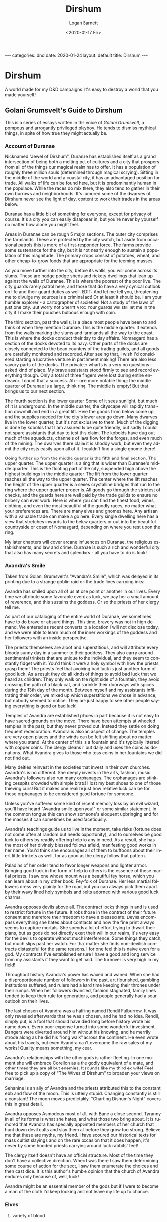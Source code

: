 #+title:     Dirshum
#+author:    Logan Barnett
#+email:     logustus@gmail.com
#+date:      <2020-01-17 Fri>
#+language:  en
#+file_tags: dnd
#+tags:
#+auto_id:   t
#+options:   toc:nil

#+BEGIN_EXPORT html
---
categories: dnd
date: 2020-01-24
layout: default
title: Dirshum
---
#+END_EXPORT

* local dictionary                                                 :noexport:
  :PROPERTIES:
  :VISIBILITY: folded
  :CUSTOM_ID: local-dictionary
  :END:

#  LocalWords:  Caheia caheia Greyhawk Nentir primordials azgaar rexalstan Azgaar
#  LocalWords:  Feywild Aaldir dirshum Zell Dee Kadrick Dee's dee's goblinoid
#  LocalWords:  Dunja Minheimia Bailel Burdunn Perrin Thorin Ydrellia Emmeri
#  LocalWords:  Heildan Cendwar Fe'Trassus Goroita Kep Aelar
#  LocalWords:  Golani Grumsvelt Grumsvelt's Valaria Silverstar
#  LocalWords:  Bel'aheldanii Bel'aheldan Bel'heldin Val'Genier
#  LocalWords:  Minheimia Minheimian Minheimians
#  LocalWords:  darkvision
#  LocalWords:  Valan Sque valan
#  LocalWords:  Gyoro
#  LocalWords:  Nomasgard Duranae Egalstan
#  LocalWords:  dragonborn
#  LocalWords:  draconic
#  LocalWords:  Avandra Avandra's Bahamut Tiamat
#  LocalWords:  Cyorro
#  LocalWords:  Glintstrad
#  LocalWords:  Vyxt Vyxtian Vyxtian's Scherix

* Dirshum
  :PROPERTIES:
  :VISIBILITY: content
  :CUSTOM_ID: dirshum
  :UNNUMBERED: toc
  :END:

  #+toc: headlines 5 local

  A world made for my D&D campaigns. It's easy to destroy a world that you made
  yourself!

** Golani Grumsvelt's Guide to Dirshum
   :PROPERTIES:
   :CUSTOM_ID: dirshum--golani-grumsvelt's-guide-to-dirshum
   :END:
   This is a series of essays written in the voice of [[Golani Grumsvelt]], a
   pompous and arrogantly privileged playboy. He tends to dismiss mythical
   things, in spite of how true they might actually be.

*** Account of Duranae
    :PROPERTIES:
    :CUSTOM_ID: dirshum--golani-grumsvelt's-guide-to-dirshum--account-of-duranae
    :END:
    Nicknamed "Jewel of Dirshum", Duranae has established itself as a grand
    intersection of being both a melting pot of cultures and a city that
    prospers from all of the things our magical realm has to offer. It has a
    population of roughly three million souls (determined through magical
    scrying). Sitting in the middle of the world and a coastal city, it has an
    advantaged position for trade. All walks of life can be found here, but it
    is predominantly human in the populace. While the races do mix there, they
    also tend to gather in their own burrows and neighborhoods. It's rumored
    some of the dwarves of Dirshum never see the light of day, content to work
    their trades in the areas below.

    Duranae has a little bit of something for everyone, except for privacy of
    course. It's a city you can easily disappear in, but you're never by
    yourself no matter how alone you might feel.

    Areas in Duranae can be rough 5 major sections. The outer city comprises the
    farmlands. These are protected by the city watch, but aside from occasional
    patrols this is more of a first-responder force. The farms provide some
    sustenance for the city, but it is not nearly enough to sustain a population
    of this magnitude. The primary crops consist of potatoes, wheat, and other
    cheap-to-grow foods that are appropriate for the teeming masses.

    As you move further into the city, before its walls, you will come across
    its slums. These are hodge podge sheds and rickety dwellings that lean up
    against the walls of Duranae. This is where the poorest of the poor live.
    The city guards rarely patrol here, and those that do have a very cynical
    outlook on life and their guard duties as well. EDIT: And let me tell you,
    threatening me to divulge my sources is a criminal act! Or at least it
    should be. I am your humble explorer - a cartographer of societies! Not a
    study of the laws of just one city. But worry not Sheriff Vrot: Your guards
    will still let me in the city if I make their pouches bulbous enough with
    coin.

    The third section, past the walls, is a place most people have been to and
    think of when they mention Duranae. This is the middle quarter. It extends
    from the walls marking the slums and farmlands all the way to the coast.
    This is where the docks conduct their day to day affairs. Nomasgard has a
    section of the docks devoted to its navy. Other parts of the docks are
    closely connected to the bean counters of the trading guilds, and all goods
    are carefully monitored and recorded. After seeing that, I wish I'd
    considered starting a lucrative venture in parchment making! There are also
    less savory parts of the docks. The privateer wharfs is a very no
    questions-asked kind of place. My brave assistants stood firmly to see and
    record everything though. Only a total of three fingers were lost during
    entire endeavor. I count that a success. Ah - one more notable thing: the
    middle quarter of Duranae is a large, think ring. The middle is empty! But
    that brings us to our next section.

    The fourth section is the lower quarter. Some of it sees sunlight, but much
    of it is underground. In the middle quarter, the cityscape will rapidly
    transition downhill and end in a great lift. Here the goods from below come
    up, and the supplies needed for the city's lower area go down. Many dwarves
    live in the lower quarter, but it's not exclusive to them. Much of the
    digging is done by kobolds that I am assured to be quite friendly, but sadly
    I could not spare assistants that day to test this claim. The kobolds have
    dug out much of the aqueducts, channels of lava flow for the forges, and
    even much of the mining. The dwarves there claim it is shoddy work, but even
    they admit the city rests easily upon all of it. I couldn't find a single
    gnome there!

    Going further up from the middle quarter is the fifth and final section: The
    upper quarter. The upper quarter is a ring that is wider than Duranae's
    middle quarter. This is the floating part of the city, suspended high above
    the highest buildings in the middle quarter. The lift from the lower quarter
    reaches all the way to the upper quarter. The center where the lift reaches
    the height of the upper quarter is a series crystalline bridges that run to
    the ring where the upper quarter proper is. All goods go through the
    strictest of checks, and the guards here are well paid by the trade guilds
    to ensure no bribery can ever work. Here is where you can find the finest
    food, wines, clothing, and even the most beautiful of the goodly races, no
    matter what your preferences are. There are many elves and gnomes here. Any
    artisan with a valuable trade can make a go here. Every single dwelling here
    has a view that stretches inwards to the below quarters or out into the
    beautiful countryside or coast of Nomasgard, depending on where you rest
    upon the ring.

    My later chapters will cover arcane influences on Duranae, the religious
    establishments, and law and crime. Duranae is such a rich and wonderful city
    that also has many secrets and splendors - all you have to do is look!
*** Avandra's Smile
    :PROPERTIES:
    :CUSTOM_ID: dirshum--golani-grumsvelt's-guide-to-dirshum--avandra's-smile
    :END:

    Taken from Golani Grumsvelt's "Avandra's Smile", which was delayed in its
    printing due to a strange goblin raid on the trade lines carrying inks:

    Avandra has smiled upon all of us at one point or another in our lives.
    Every time we attribute some favorable event as luck, we pay her a small
    amount of reverence, and this sustains the goddess. Or so the priests of her
    clergy tell me.

    As part of our cataloging of the entire world of Duranae, we sometimes have
    to do brave or absurd things. This time, bravery was not in high demand. We
    entered as recent converts to a location I will not disclose today, and we
    were able to learn much of the inner workings of the goddess and her
    followers with an inside perspective.

    The priests themselves are aloof and superstitious, and will attribute every
    bloody sunny day in a summer to their goddess. They also carry around
    sentimental trinkets that are unique to the individual, and they seem to
    constantly fidget with it. You'd think it were a holy symbol with how the
    priests grasp them! The priests feel that avoiding bad luck is just another
    form of good luck. As a result they do all kinds of things to avoid bad luck
    that we heard as children: They only walk on the right side of a fountain,
    they avoid crossing the path of a black cat, and sprinkle their doorways
    with spices during the 13th day of the month. Between myself and my
    assistants infiltrating their order, we mixed up which superstitions we
    chose in advance, but nobody seemed to notice. They are just happy to see
    other people saying everything is good or bad luck!

    Temples of Avandra are established places in part because it is not easy to
    have sacred grounds on the move. There have been attempts at wheeled temples
    in the past, but they never proved out. Instead they settle on doing
    frequent redecoration. Avandra is also an aspect of change. The temples are
    very open places and the winds can be felt shifting about no matter where
    you stand. At the center of this is a fountain and it's typically littered
    with copper coins. The clergy cleans it out daily and uses the coins as
    donations. What Avandra gives to those who toss coins in her fountains we
    did not find out.

    Many deities reinvest in the societies that invest in their own churches.
    Avandra's is no different. She deeply invests in the arts, fashion, music.
    Avandra's followers also run many orphanages. The orphanages are stinking
    cesspits crowded with simple brats! I lost my best shoes to one of those
    thieving curs! But it makes one realize just how relative luck can be for
    these orphanages to be considered good fortune for someone.

    Unless you've suffered some kind of recent memory loss by an evil wizard,
    you'll have heard "Avandra smile upon you!" or some similar statement. In
    the common tongue this can show someone's eloquent upbringing and for the
    masses it can sometimes be used facetiously.

    Avandra's teachings guide us to live in the moment, take risks (fortune does
    not come often at random but needs opportunity), and to ourselves be good
    luck to others by readily offering help to any in need. As a result, she has
    the most of her divinely blessed follows afield, manifesting good works in
    her name. You'd think she encourages all of them to buffoons about their
    inert little trinkets as well, for as good as the clergy follow that
    pattern.

    Paladins of her order tend to favor longer weapons and lighter armor.
    Bringing good luck in the form of help to others is the essence of these
    martial priests. I saw one whose mount was a beautiful fey horse, which you
    can learn about in my other book: Fey-folk of Duranae. Her less martial
    followers dress very plainly for the road, but you can always pick them
    apart by their wavy lined holy symbols and belts adorned with various good
    luck charms.

    Avandra opposes devils above all. The contract locks things in and is used
    to restrict fortune in the future. It robs those in the contract of their
    future consent and therefore their freedom to have a blessed life. Devils
    encompass everything she hates about contracts and how the fine print always
    seems to capture mortals. She spends a lot of effort trying to thwart their
    plans, but as gods do not directly exert their will in our realm, it's very
    easy for the devils to operate without much interference. Some things they
    catch, but much slips past her watch. For that matter she finds non-devilish
    contracts distasteful for the same reasons. I for one feel this is naive
    even for a god. My contracts I've established ensure I have a good and long
    service from my assistants if they want to get paid. The turnover is very
    high in my field!

    Throughout history Avandra's power has waxed and waned. When she had a
    disproportionate number of followers in the past, art flourished, gambling
    institutions suffered, and rulers had a hard time keeping their thrones
    under their rumps. When her followers dwindled, fashion stagnated, family
    lines tended to keep their rule for generations, and people generally had a
    sour outlook on their lives.

    The last chosen of Avandra was a halfling named Rendil Fulburrow. It was
    only revealed afterwards that he was a chosen, and he had no idea. Rendil,
    simply put, is a fool that should have died long before history wrote his
    name down. Every poor expense turned into some wonderful investment. Dangers
    were diverted around him without his knowing, and he merrily strode along as
    he did his "long walk" across the continent. He even wrote about his
    travels, but even Avandra can't overcome the raw sales of my works! Quality
    means something, my dear.

    Avandra's relationships with the other gods is rather fleeting. In one
    moment she will embrace Corellon as a the godly equivalent of a mate, and
    other times they are all but enemies. It sounds like my third ex wife! Feel
    free to pick up a copy of "The Wives of Dirshum" to broaden your views on
    marriage.

    Sehanine is an ally of Avandra and the priests attributed this to the
    constant ebb and flow of the moon. This is utterly stupid. Changing
    constantly is still a constant! The moon moves predictably. "Charting
    Dishum's Night" covers this in great detail.

    Avandra opposes Asmodeus most of all, with Bane a close second. Tyranny in
    all of its forms is what she hates, and what those two bring about. It is
    rumored that Avandra has specially appointed members of her church that hunt
    down devil cults and slay them all before they grow too strong. Believe me
    that these are myths, my friend. I have scoured our historical texts for
    mass cultist slayings and on the rare occasion that it does happen, it's
    never by some hooded priests carrying around luck rabbits' feet!

    The clergy itself doesn't have an official structure. Most of the time they
    don't have a collective direction. When I was there I saw them determining
    some course of action for the sect, I saw them enumerate the choices and
    then cast dice. It is this author's humble opinion that the church of
    Avandra endures only because of, well, luck!

    Avandra might be an essential member of the gods but if I were to become a
    man of the cloth I'd keep looking and not leave my life up to chance.
*** Elves
    :PROPERTIES:
    :CUSTOM_ID: dirshum--golani-grumsvelt's-guide-to-dirshum--elves
    :END:

**** variety of blood
     :PROPERTIES:
     :CUSTOM_ID: dirshum--golani-grumsvelt's-guide-to-dirshum--elves--variety-of-blood
     :END:

     It is theorized that elves are the creations of Sehanine - an
     ever-changing shape-shifter god. Many races are said to have spawned from
     the elves. The most apparent ones are the high elves of Bel'aheldan and
     the wood elves of Minheimia.

     Less known of elvish relations are harpies, banshees, eldarin, and even
     ghouls.

     Rest assured that any form an elf takes will always be better than yours.
     Hubris!

***** harpies
      :PROPERTIES:
      :CUSTOM_ID: dirshum--golani-grumsvelt's-guide-to-dirshum--elves--variety-of-blood--harpies
      :END:
      Cruel and spiteful creatures, the first harpy is said to come from a
      female elf who stumbled upon Sehanine himself in a forest. Sehanine paid
      her no attention and had departed as quickly as he was noticed. But the
      elf had fallen in love. She was unable to find him, and fell into a deep
      sorrow. She cursed the gods for exposing her to such beauty. Her hatred
      took form and gave her wings, and turned her heart to evil.

      That an elf could get so resentful and disgruntled to turn their arms to
      feathered wings and legs of a bird of prey is ridiculous. Elves fall in
      love and have highly emotional heartbreaks all of the time, but we never
      hear about them turning to harpies.

***** banshees
      :PROPERTIES:
      :CUSTOM_ID: dirshum--golani-grumsvelt's-guide-to-dirshum--elves--variety-of-blood--banshees
      :END:

      Scholars record that Banshees are elves who lived lives of excess of
      some kind, and when they perished they continued to live on as dreadful
      undead creatures. They beautiful yet marred apparitions whose love for
      their excess continues in their restless afterlife. They dwell in their
      homes of old, usually in ruins of elven establishments. Given time they
      drive out all of the other occupants, or kill them, assuming they didn't
      do either in their former lives already.

      To stop a banshee is a boastful claim indeed. The banshee's wail brings
      their suffering unto their victims, and the wail is often too much for
      the living to bear.

      On my travels we came across forgotten wood-elven cities, and one such
      had a mirror. My companion picked it up, and looked upon it. I could see
      in the reflection a gaunt, ghostly face behind him, with glowing eyes.
      It was reaching towards him. I turned to face it, thinking the
      reflection was showing me where the real creature was. But nothing was
      there. When I turned back to my companion, Wilfred I think was his name,
      the mirror was on the ground, and Wilfred was no where to be seen. I
      looked for 10 minutes, which is twice the time I promise to any of my
      guides.

      In my nightmares I think of that face in the mirror. I still remember
      Wilfred's face staring back at me too. The face in the mirror perfectly
      matches the accounts I could find of the pale and ale-addled folks I
      could find.

      Many rumors exist of such a mirror exist. Some claim it can be a portal
      to a realm that is a dark mockery of ours called the "Shadowfell" or
      some such nonsense, and its location is always that of the banshee's
      domain. A domain locked in permanent pain and suffering. That's right,
      my friend: Even elves and their offshoots suffer better than you do.
      Others have said a blade could be forged around a shard of such a
      mirror, and its cut saps the life out of anything it touches. If one
      wielded two such blades and rang them together, it would create a
      splitting sound akin to the wail of a banshee, and to similar deadly
      effect! Fortunately we do not live in such a world of madness, and no
      scholar has documented such weapons.

***** eldarin
      :PROPERTIES:
      :CUSTOM_ID: dirshum--golani-grumsvelt's-guide-to-dirshum--elves--variety-of-blood--eldarin
      :END:

      The elves will tell you that eldarin are but a close cousin race like
      the wood elves are to the high elves, and they change their appearance
      and demeanor with the seasons. They are said to be much more strongly
      tied with the fey and share the whimsicalness that comes with it. I've
      met an eldarin once and it didn't change with the seasons, but every
      day! The elves come up with such stories, and they make things difficult
      to get a true account!

***** TODO ghouls
      :PROPERTIES:
      :CUSTOM_ID: dirshum--golani-grumsvelt's-guide-to-dirshum--elves--variety-of-blood--ghouls
      :END:
      Logan didn't fill this out.

**** Bel'aheldan
     :PROPERTIES:
     :CUSTOM_ID: dirshum--golani-grumsvelt's-guide-to-dirshum--elves--bel'aheldan
     :END:

***** magical wonderment
      :PROPERTIES:
      :CUSTOM_ID: dirshum--golani-grumsvelt's-guide-to-dirshum--elves--bel'aheldan--magical-wonderment
      :END:
      In Bel'aheldan, even the peasant class seem to be tied with some magic.
      They have the floors swept with unmanned brooms, and clean clothes of
      their masters with but a thought.

      They call themselves the high elves - one presumes because they are so
      arrogant - and seem to universally display an affinity to the use of
      magical spells.

      The nation of Bel'aheldan itself carries with it a mission to use magic
      for the betterment of all, and rid of us the need for manual labors and
      petty chores. But they don't understand that summoned food and water can
      never beat finely aged wine. Cleaning clothing is more than washing - it
      is restoring the original lift to the clothes! What magic makes a collar
      carry the flare of knowing a servant has poured their love of the craft
      and even the love of their master into it? I still miss Wilfred's
      attention to detail. But I digress.

      When they aren't trying to foolishly rid themselves of the peasantry,
      they collectively apply magic to create wondrous infrastructure. It is
      said that even the small villages of Bel'aheldan harbor portals to
      Cendwar in the event of some catastrophic emergency.

***** army
      :PROPERTIES:
      :CUSTOM_ID: dirshum--golani-grumsvelt's-guide-to-dirshum--elves--bel'aheldan--army
      :END:

      Troops carry medallions that notify their generals of death of the troops
      from afar. The troops themselves can also be signaled for withdrawal with
      the medallions. The medallion changes from a gentle blue to a deep yellow
      when the troop is being summoned. It is no surprise that the elven army
      calls their troops "Bel'heldin" - roughly "sky-fighters" in the common
      tongue, and the generals are "Val'Genier", or "seeing suns".

      If "Bel'heldin" sounds familiar to you, it is because "Bel'aheldan"
      itself translates into common as "People of the sky", "Moon shone ones",
      or "Star children" depending on the inflection.

***** dress
      :PROPERTIES:
      :CUSTOM_ID: dirshum--golani-grumsvelt's-guide-to-dirshum--elves--bel'aheldan--dress
      :END:

      The high elves tend to decorate themselves with feathers and moon stone.
      To be high elf of Bel'aheldan is to be elevated, wise, connected with
      the weave which is the essence of the world, and most of all it's easy
      to hold your nose up to the rest of us.

***** houses
      :PROPERTIES:
      :CUSTOM_ID: dirshum--golani-grumsvelt's-guide-to-dirshum--elves--bel'aheldan--houses
      :END:

      Bel'aheldan have houses devoted to the various schools of magic, and
      some houses whose specialty is either divine or of some non-scholastic
      arcane source. Houses can be thought of as loose affiliations of
      families who share interest in the same sorts of discoveries. The
      reality is much more complex than that, but it's a good place to start.
      Houses all must devote a share of their populace to guard or patrol
      duty. The most common patrols are for Tentaku to keep the orcs from
      making incursions. The patrols themselves can address small amounts of
      orcs on their own, but anything larger and they call upon the
      Bel'heldin. Contributing to army functions are a way for a house lacking
      in magical accomplishments to earn some prestige. In the past, the less
      prestigious houses were underrepresented in Bel'aheldanii affairs, and
      so houses resorted to toxic extremes to earn recognition and therefore
      power amongst their peers.

      Today, Bel'aheldan ensures that all houses can only go so far with their
      prestige. Instead prestigious positions are managed by multiple houses,
      and a house may only have so many dignitaries.

***** magic
      :PROPERTIES:
      :CUSTOM_ID: dirshum--golani-grumsvelt's-guide-to-dirshum--elves--bel'aheldan--magic
      :END:
      The Bel'aheldanii do not covet magical knowledge for their sole use, and
      freely share it. Some of the best dwarven architects are known to study
      a great deal amongst these elves. This is so they can use enchanted
      materials to do more with their structures.

      In its darker times, there was less regulation on what kinds of magics
      were studied, and houses contended more fiercely for honor and
      recognition amongst their ranks. The combination of these things has led
      to Bel'aheldan's greatest disasters - such as fiendish incursions and a
      nation-wide spell cast upon every citizen within its borders.

      Exploration of the weave is kept in check today as well. Magical studies
      require researchers from at least three houses are participating in the
      study.

***** neighbors
      :PROPERTIES:
      :CUSTOM_ID: dirshum--golani-grumsvelt's-guide-to-dirshum--elves--bel'aheldan--neighbors
      :END:

****** Tentaku
       :PROPERTIES:
       :CUSTOM_ID: dirshum--golani-grumsvelt's-guide-to-dirshum--elves--bel'aheldan--neighbors--tentaku
       :END:
       The elves and orcs have a long standing hatred. There are no embassies
       amongst these lands. Bel'aheldan has taken up the mantle of being the
       first line of defense in orcish incursion. Along the southern borders
       of Tentaku are Bel'aheldanii patrols. The eastern border and lake of
       Toadslick is held by Bel'aheldanii. Nomasgard used to hold the land,
       but when orcs broke through and circled into elven territory through a
       relatively unguarded border, it was deemed that Bel'aheldanii would
       hold jurisdiction there. Nomasgard bolsters Tentaku's eastern front
       with troops of their own. Many trackers and scouts receive their
       training alongside the elves. It is a strong symbol of the alliance of
       the two nations, and rumored to be the result of most half elves born
       out of Duranae. Here the elves do all the teaching, because as we all
       know, Elves are better than us at everything.

****** Minheimia
       :PROPERTIES:
       :CUSTOM_ID: dirshum--golani-grumsvelt's-guide-to-dirshum--elves--bel'aheldan--neighbors--minheimia
       :END:
       The nation of Minheimia has an estranged relationship with Bel'aheldan.
       Minheimia contributes to southeastern patrols, and fill gaps in the
       Bel'aheldanii defenses as needed. This is out of sense of kindred and
       hatred of orcs in equal parts. Though there are writings indicating
       that Bel'aheldan and Minheimia were both a single nation, but the high
       elves lorded over their more nature-bound cousins. The wood elves
       claimed second class citizenry, and were considered subjugated. Some of
       the oldest wood elves compare it to outright slavery. The ancient
       members of the Bel'aheldanii claim it was for their protection and
       welfare. Both can agree that wood elves departed to the east and stood
       in a line that marks the Bel'aheldanii-Minheimian border today. Then
       they did the most absurd thing; they stared at each other for 3 days
       and 3 nights. At which point they parted, and Minheimia has been its
       own sovereign nation since then.

       The foundation of Minheimia is considered mythical as much of the other
       elves' ancient history. There is evidence of heavy conflict in
       Bel'aheldan's soil. Shallow graves, armor and weapons left with the
       bodies, and ruins of towns that never got rebuilt litter Bel'aheldan
       everywhere, not in any relation to the Bel'aheldanii-Tentakish border.
       There are some records that indicate Bel'aheldan entered a time called
       "The Blight of Devils", which suggests one side or another employed
       infernal powers long ago - probably for the civil war itself.

       If elves wouldn't lean so hard on their symbolism maybe we'd know the
       real truth.

       Elves forget slowly, and for generations to stop passing on their
       inherited hatreds takes much longer than the rest of us, but there are
       signs of healing. Minheimia lends its scouts and naturalists to aid the
       Bel'aheldan borders with Tentaku.

****** Nomasgard
       :PROPERTIES:
       :CUSTOM_ID: dirshum--golani-grumsvelt's-guide-to-dirshum--elves--bel'aheldan--neighbors--nomasgard
       :END:

       The melting pot nation of Nomasgard share a close alliance with
       Bel'aheldan. Duranae's use of magic in the city's foundation itself
       has attracted the high wizards of Bel'aheldan since the nations have
       recorded history of each other. Nomasgard's arcanists similarly
       frequent to the capital of Cendwar to delve into more magical secrets.

       Wizards from both cities can easily afford the teleportation fees.

       Nomasgard and Bel'aheldan share defensive duties amongst Tentaku's
       southeastern borders. Both elven blade and bow-work are passed onto the
       troops there, and combative casters can put their magical theories to
       the test. Can you imagine how dangerous magical studies would be if
       they were practiced indoors with nothing but the citizenry nearby? I
       shudder to think of the property damage.
***** trade
      :PROPERTIES:
      :CUSTOM_ID: dirshum--golani-grumsvelt's-guide-to-dirshum--elves--bel'aheldan--trade
      :END:
      The chief export of Bel'aheldan is magic - in a sense. Wizards can be
      chartered to perform great magical acts, give advice on arcane matters,
      create magical artifacts, and some suggest the capture and storage of
      weapons too powerful for individuals or even nations to responsibly
      bear.

      In turn Bel'aheldan seeks magics to supplement their own arts. The state
      itself pays handsomely for moonstone. Officials whisper when there is
      enough moonstone accumulated to have a statue of every high elf, all the
      high elves will depart the realm and take on a new form that is one of
      raw magic, and they shall live in the weave itself.

**** Minheimia
     :PROPERTIES:
     :CUSTOM_ID: dirshum--golani-grumsvelt's-guide-to-dirshum--elves--minheimia
     :END:
     The elven nation of Minheimia takes its name from the elvish "minhela",
     meaning "unshackled", "unbridled", or even "unsaddled", and the "eimia"
     part of the name means "stand of" in common, but backwards because it's
     elvish. Minheimia claims to have splintered from Bel'aheldan in a civil
     war that - I can't make this up - ended with all of the wood elves and
     high elves staring at each other at what is now the border between the
     two, and not a drop of blood.

***** fertile land unspoiled
      :PROPERTIES:
      :CUSTOM_ID: dirshum--golani-grumsvelt's-guide-to-dirshum--elves--minheimia--fertile-land-unspoiled
      :END:

      Minheimia is a beautiful land with lush grasslands broken by dense
      forests with proud trees. Spire Fur trees grow to enormous heights and
      cast out wide branches. Much of the forests, including the capital of
      Kep Aelar itself, are covered by a canopy that leaves everything dark,
      like a deep overcast without the gloom. At least most of the time. Some
      places in those forests instill some primal fear - like every branch is
      an outreached arm, and every shadow conceals eyes that stare upon you
      with dreadful malice.

      Even the mountains to Minheimia's eastern side are covered in lush
      plant life. The Ring River between Minheimia and Nomasgard is said to
      look like moving glass.

      In my travels, I never found a farm of any kind. No fields, no fenced
      areas, and no obviously domesticated animals. The Minheimians truly live
      in harmony with the land.

***** military
      :PROPERTIES:
      :CUSTOM_ID: dirshum--golani-grumsvelt's-guide-to-dirshum--elves--minheimia--military
      :END:

      The primary armed forces in Minheimia are their scout-trackers, and
      naturalists. The scout-trackers are said to do sniper duty - killing
      enemy leaders and sending armies into disarray - all without being
      caught. The naturalists command nature itself to lash out at their foes.
      Imagine grass tickling an armored army! Ridiculous!


***** structures
      :PROPERTIES:
      :CUSTOM_ID: dirshum--golani-grumsvelt's-guide-to-dirshum--elves--minheimia--structures
      :END:

      Every structure in Minheimia looks like a stone ruin. Half made
      buildings with no roofs - sometimes they have more complicated
      configurations, but all of them share a sense of exposure and a deep
      lack of privacy. The wood elves are an open people and either sleep
      under the stars or the trees. Some have dirt or leaf litter for
      flooring. Generally if some elves want a private conversation, they
      either go for a walk or write in the dirt to one another.

      One structure of note is the arena of Kep Aelar, which suggests a savage
      side to the wood elves, in keeping with their close bond to nature.

***** neighbors
      :PROPERTIES:
      :CUSTOM_ID: dirshum--golani-grumsvelt's-guide-to-dirshum--elves--minheimia--neighbors
      :END:

****** Nomasgard
       :PROPERTIES:
       :CUSTOM_ID: dirshum--golani-grumsvelt's-guide-to-dirshum--elves--minheimia--neighbors--nomasgard
       :END:

       Records exist of a war when the simple southwestern folk of Nomasgard
       began a lumbering project that went unchecked. Though still Nomasgard
       territory, the scout-trackers of Minheimia learned of this and began
       humiliating the lumberjacks of the area. Humiliation then turned to
       injury. Eventually injury gave way to death. A war was started.
       Nomasgardian forces were dispatched, and though blood was shed on both
       sides, Nomasgard shed the most. In an act of frustration the forces
       were split and went to set fire to the trees as a way of injuring the
       elves. The original lumber project was forgotten, and only vengeance
       was what the humans had appetite for. The wood elves record that,
       without any prompting on their end, gnomes of the local area -
       presumably living in or under these trees - baffled the humans with
       illusions and caused the humans to set fire to their own crops! The
       humans eventually learned to touch a tree before burning it. The elves
       surrendered to spare a forest that wasn't even theirs. The Nomasgard
       general was a practical one, and conscripted the elves to help them
       push the borders of Tentaku back on the Nomasgard front. They
       accomplished their goal, but all of the scout-trackers perished.

       Today Minheimia and Nomasgard live in peace and have better outlines of
       territory and respect for the land. A descendant of the general gave
       the land won by the scout-trackers to Minheimia. Nomasgard forces hold
       it to this day, but Minheimians are considered sovereigns to that odd
       speck of territory. Some of the relatives of the scout-trackers travel
       the grave sites there as pilgrimage.

****** Gazgren
       :PROPERTIES:
       :CUSTOM_ID: dirshum--golani-grumsvelt's-guide-to-dirshum--elves--minheimia--neighbors--gazgren
       :END:

       Gazgren is far from the bulk of Minheimia, but the grave sites near
       Tentaku are not. The hatred of orcs and elves is well known enough for
       a silly goblin to tell you. The hobgoblins planned an ambush for the
       main remembrance day at the grave site, and upon executing it were able
       to capture all of the elves there. Just as their relatives were pushed
       to conscription, so too were these elves compelled by the goblinoids to
       fight for territory and spoils for the goblinoid armies. They initially
       performed well, and earned much trust from the goblinoids from
       consistent results. The hogoblin commanders promised freedom once the
       next camp was taken, but the promise was remade again for yet another
       camp, and so on. Not being a group of just scout-trackers, these
       elves were able to fool the hobgoblins into approaching an orc
       stronghold thinking its defenders dead and spoils ready for the taking.
       The orcs thought themselves to be reinforced by a neighboring tribe
       that was weaker and understood who was really in charge. Both parties
       were caught by surprise when the veil was removed. Inside the camp the
       fight was brutal. The few survivors were swiftly dispatched by the wood
       elves, and they razed the camp. A war wagon piled with orc ears and
       hobgoblin heads was found deserted in Gazgren's territory just outside
       of Tentaku. The hogoblins received the message that the elves would not
       be used in such a way again.

****** Tentaku
       :PROPERTIES:
       :CUSTOM_ID: dirshum--golani-grumsvelt's-guide-to-dirshum--elves--minheimia--neighbors--tentaku
       :END:

       One topic any two kinds of elves can agree on is hatred of orcs.
       Minheimia sends small parties of its ranging and naturalist troops to
       help watch the southeastern borders of Tentaku. They also have members
       that help watch Tentaku's easter fronts, and watch over their burial
       shrines. That area is technically under Minheimia's jurisdiction, but
       Nomasgard bolsters its forces and the Nomasgardians sent there benefit
       from training of how to live off the land, scout unseen, and talk to
       chipmunks.

       The elves would never allow me to journey with them, but I was able to
       present myself as a transfer to the Nomasgardian troop posted there. I
       learned how to find berries! I am unsure why Nomasgard continues to
       send troops specifically for training and patrol duties. How can you
       fend off orcs with berries?

****** Glintstrad
       :PROPERTIES:
       :CUSTOM_ID: dirshum--golani-grumsvelt's-guide-to-dirshum--elves--minheimia--neighbors--glintstrad
       :END:

       The relationship between dwarves and elves is a strange one. Dwarves
       seem to have a respect for the more practical elven crafts, even if
       they might scoff at parts of the design. It's hard to tell if they are
       competing with each other or there is some rivalry that goes back to
       ancient, unwritten times. Glintstrad uses the Road of Bones as a major
       trade route.

***** shrouded past
      :PROPERTIES:
      :CUSTOM_ID: dirshum--golani-grumsvelt's-guide-to-dirshum--elves--minheimia--shrouded-past
      :END:

      Logan didn't fill this out. Later!


*** Human domains
:PROPERTIES:
:CUSTOM_ID: dirshum--golani-grumsvelt's-guide-to-dirshum--human-domains
:END:
**** Tribes of Egalstan
:PROPERTIES:
:CUSTOM_ID: dirshum--golani-grumsvelt's-guide-to-dirshum--human-domains--tribes-of-egalstan
:END:

It is a common misconception that Egalstan is a singular nation of tribal
humans. Traders, missionaries, and scholars such as myself quickly learn that
the truth of the matter is that Egalstan is the name given to the loose alliance
of tribes. However history is replete with nations trying to pick on one tribe
and finding the tribes unite against them! This is well documented in my prior
books.

***** Natural Intuition
:PROPERTIES:
:CUSTOM_ID: dirshum--golani-grumsvelt's-guide-to-dirshum--human-domains--tribes-of-egalstan--natural-intuition
:END:

The tribes people of Eglastan share a few things in common and one of them is
their intuition. Leaning on that rather than research and scholarly pursuits,
they pass their knowledge down in spoken form. The tribes people have a fair
amount of literacy, but they treat it more as a vocation. They use the written
word mostly for poetry. A more practical use of their writing is to

**** Cyorro
:PROPERTIES:
:CUSTOM_ID: dirshum--golani-grumsvelt's-guide-to-dirshum--human-domains--cyorro
:END:
*** Valan
    :PROPERTIES:
    :CUSTOM_ID: dirshum--golani-grumsvelt's-guide-to-dirshum--valan
    :END:

**** summary
     :PROPERTIES:
     :CUSTOM_ID: dirshum--golani-grumsvelt's-guide-to-dirshum--valan--summary
     :END:

The star Valan comes from the elven word for "judge". Every 43 years the star
grows to take up a size that is about a quarter of the moon. The most peak time
of it lasts for about one month, which the elves call "Sque valan"; elven for
"judgment rendered" or "reparations", depending on the inflection. It is bright
enough to leave a faint deep red glow at night.

It also has a unique property in that it has a baffling effect on creatures with
darkvision. Their darkvision simply doesn't work in those 30 or so days. The
elves say that this is Valan coming to judge those arrogant enough to walk in
the night. Those who have darkvision describe their sight in the dark as being a
red that seems impossibly dim but strains the eyes as if it were intensely
bright.

What's also interesting is that this effect applies even to things that are
shielded from the light of Valan, and even during the day when Valan is no where
to be seen. Creatures that dwell underground cannot see at all and must rely
upon other senses. Underground creatures fall into two rough categories: One is
hibernation. For others, they go to the surface. This makes for a very chaotic
time indeed! Most civilized regions have provisions and guards to handle this.
Other, more remote areas will either go into their basements or temporarily
seeks shelter in places that do have defenses. In Gyoro, it is a capital offense
to refuse shelter to any of the goodly races during this 30 day period.

**** astronomy
     :PROPERTIES:
     :CUSTOM_ID: dirshum--golani-grumsvelt's-guide-to-dirshum--valan--astronomy
     :END:

     Some have said that Valan is actually another sun that dances in the
     cosmos with our sun in a double-ellipse where the suns come very close to
     each other, narrowly miss, and then fling each other way. This absurdity
     should be dismissed outright. Clearly you can see that Valan is present
     only at night, and our sun only present at day.

     There are historic paintings that show Valan side by side with the sun
     during the day. This is assured to be the artistry of a lunatic though!

     Valan drifts across the sky over the course of a year, and is gone for
     half of the year. Over the course of many years it will change which
     seasons it can be seen in.

**** customs based on Valan
     :PROPERTIES:
     :CUSTOM_ID: dirshum--golani-grumsvelt's-guide-to-dirshum--valan--customs-based-on-valan
     :END:

     The tribes-people of Egalstan remember where Valan was when they were born
     and prescribe characteristics to themselves. They use this to determine
     compatibility during courtship, among other things.

     Nomasgard sends troops of its armies to known caves and builds fires to
     lure out creatures that are otherwise blind to everything else. This
     becomes a killing field, and many trophies are gathered during this time.
     It's considered a sort of reward for many soldiers, and a way to blend
     different units together to trade stories, techniques, drinks, and to even
     "work off steam". Though no steam is produced. I am sorry to say, my
     friend, I was not able to find any dealings with steam in my readings or
     talking to elders of this affair. I shall endeavor to be of strong mind
     and health for my next Sque Valan so I can report back more!

     The orcs of Tentaku believe Valan to be the eye of Gruumsh coming closer
     to see that the orcs are worthy. This incites them to aggressive action.
     Armies are said to repel their attacks, but many, sneakier orcs manage to
     slip by and wreak havoc in the bergs behind the army lines. Even with a
     chaotic countryside, the orcs numbers dwindle rapidly from losses of
     fighting. After Valan recedes, those near Tentaku celebrate.

     Gazgren's goblinoids do the opposite of the orcs, and will set aside their
     internal differences. Leaders of the legions dine with one another and
     speak of greater conquests for Maglubiyet. The years that follow are
     sorrowful for Gazgren's neighbors.

     The elves of Bel'aheldan use this time to get in more meditation time and
     self reflect upon the last 43 years. They make new resolutions to better
     themselves, or begin a new task. Some will use this time to more deeply
     explore their romance lives. Many of their tales of love center around
     this time. But elven romance novels are so boring! They just stare at each
     other for pages and pages!

     The rugged people of Vyxt use Sque Valan to hunt great beasts that trouble
     their lands, or could trouble their parched lands, for that matter.

     As mentioned earlier, the druidic rites of Sque Valan for the Minheimians
     are quite debased. I have gone into greater detail in my __Eithics and
     Debauchery of Shape Changing__ writing. I could not go into details here
     for many establishments do not want such texts for general audiences to
     read.

**** Valan resolutions
     :PROPERTIES:
     :CUSTOM_ID: dirshum--golani-grumsvelt's-guide-to-dirshum--valan--valan-resolutions
     :END:

     I had witnessed my first Sque Valan at the ripe age of 11. By the time the
     next one comes I will be in my 50s and plan to have complete replaced my
     personal library with my own writings.

*** Vyxt and dragonborn
    :PROPERTIES:
    :CUSTOM_ID: dirshum--golani-grumsvelt's-guide-to-dirshum--vyxt-and-dragonborn
    :END:

    Golani Grumsvelt's __Hirelings are Forever__ contains a lot of useful
    information on Vyxt and dragonborn initially. Later it tangents onto some
    escapade involving one "Valaria Silverstar" hunting him for some kind of
    vengeance; all for reasons that seem to baffle Grumsvelt.

**** origins
     :PROPERTIES:
     :CUSTOM_ID: dirshum--golani-grumsvelt's-guide-to-dirshum--vyxt-and-dragonborn--origins
     :END:
     It is commonly known that the nation of Vyxt is a majority of dragonborn
     citizens. Legend has it that this was at one point the home of dragons.
     Vyxt is syntactically very close to the draconic word "vyskarix", which
     closely translates to "home" in the common tongue. The dragons would
     fight amongst each other and their losses became great. The dragons
     agreed to leave each other alone and allow lesser creatures to handle
     their squabbles while the dragons bathed in piles of riches in peace.

     If you believe that pile of rubble, let me go on: It is said that Tiamat,
     the evil queen of dragons, birthed the first kobolds by hatching her eggs
     prematurely. Tiamat's estranged lover, Bahamut, had sequestered some of
     the same eggs for himself, and incubated the dragonborn from them. Both
     races spread across the land of Vyxt, and brought riches to their dragon
     lords as homage. Happy dragons meant intact villages.

     At some point, a powerful red dragon backed by a conniving green dragon
     and a devious blue dragon positioned themselves as the most powerful
     dragons of Vyxt. From there they claimed rulership over the dragonborn,
     and the world itself entered a dark age.

     The dragonborn clans, for both better and worse, boast their lineage back
     to such times. Many clans allied themselves to the chromatic dragons and
     benefited greatly. Some worked in secret to help eventually overthrow the
     chromatic dragons. Today the dragonborn clans don't see things as allies
     of good and evil as you and I might see it. Instead the clans aligned
     with chromatics are seen as loyal, yet simple. The clans aligned against
     the chromatics are seen as intelligent, but scheming. There are of course
     exceptions and these sweeping generalizations primarily exhibit
     themselves when dragonborn gossip much like those in Egalstan do about
     the phase of the red star they were born under. It also comes out in
     ceremonies between the nobles of the dragonborn courts. The traits of a
     clan are used as a kind of honorific, and those traits are said to hail
     back to an age when the dragons ruled, and the dragonborn were but
     servants to the dragons.

**** courts
     :PROPERTIES:
     :CUSTOM_ID: dirshum--golani-grumsvelt's-guide-to-dirshum--vyxt-and-dragonborn--courts
     :END:

     The dragonborn courts are a sight to behold. Everything that is dragonborn
     is impressively big. Their ceilings rise high, and tapestries must be
     equally long. The artisanship lacks the flare you see in the sturdy
     dwarven stonework or fine elven ornaments.

     The royalty of Vyxt allowed me to sit in on their court proceedings and a
     aspiring ambassador explained all of the nuances to me. It was a very
     straightforward affair. Usually I have to sneak in and remain hidden for
     these sorts of things! Although I will say, dragonborn court servants make
     lousy grape peelers. They just gave them to me mashed!

**** titles
     :PROPERTIES:
     :CUSTOM_ID: dirshum--golani-grumsvelt's-guide-to-dirshum--vyxt-and-dragonborn--titles
     :END:

     When using charms and other lures to get a loose tongue, the Vyxtians
     warm up fastest with proper use of their clan titles than exotic trinkets
     or the sounds of coins rubbing together.

     When speaking to each other their clan heritage comes out in formal,
     structured ways that give respects to the formally acknowledge strengths
     of the clan. Dragonborn use a subtle pre-title as a means of indicating
     peacefulness or goodwill, and it is always respectful. For example, The
     Scherix clan is known to be fair. The honorific form of Scherix is "Fair
     Scherix" in the common tongue. Dragonborn even love it when their clan
     honorific is used in another tongue such as common. It gives them a
     little flavor over their one-word complement they receive by showing its
     various subtleties and color from other languages. To show even a common
     dragonborn their honorific when addressing them never goes unnoticed.

     To use the dragonborn clan's negative honorific is to be abrasive,
     insulting, or even aggressive in an imminent way. Like the positive
     honorific, it never goes unnoticed, and is never spoken in jest, no matter
     how familiar you might be with the dragonborn or their clan. This leads to
     many conflicts with other races where respect and bonding is communicated
     in ways that are very complex to the dragonborn. Using our example of
     Scherix, they are known to be greedy. The negative honorific is "Greedy
     Scherix".

     If you try to make up a negative honorific (like "Wasteful Scherix"), it's
     confusing and comes off as non-sequitur. While the dragonborn might
     understand that you're trying to insult them, the feeling of just how off
     your statement is will overpower that, generally.

     Leaving off an honorific has an interesting interaction. Dragonborn are
     very direct in their social dealings. Leaving off the honorific in their
     clan name means you know their clan, but you don't wish to honor or
     dishonor it. You don't really wish anything with it at all. It
     communicates an indifference that other races might be insulted by. For
     dragonborn it simply means you have no immediate desire to strengthen a
     relationship with them (friend or foe). It's generally used when
     communicating with strangers or talking about trade matters.

**** trade
     :PROPERTIES:
     :CUSTOM_ID: dirshum--golani-grumsvelt's-guide-to-dirshum--vyxt-and-dragonborn--trade
     :END:
     Dragonborn chief exports are glass of all kinds from their deserts, and
     miscellaneous treasures. The glass some dragonborn can create with their
     powerful breath. I am told that many go digging in the sands to find the
     wealth of dragons left behind from their wars, but I know better! They
     have quite a racket going on, creating baubles behind their shops and
     talking about how they come from some forgotten age! Bah! But the stories
     sound good. I managed to procure some and plan on taking the stories with
     me to Duranae to fetch a handy sum. I might be on to them, but I can't
     blame them, can I?
**** food
     :PROPERTIES:
     :CUSTOM_ID: dirshum--golani-grumsvelt's-guide-to-dirshum--vyxt-and-dragonborn--food
     :END:

     Dragonborn are hulking, brutish creatures and have monstrous appetites
     compared to the other goodly races. Vyxt's primary import is food, and
     for their own food it tends to be primarily meat. Meat is the filler
     ingredient in their dishes, with other nutrients being wrapped or stuffed
     in the meat almost apologetically. Vyxt's deserts don't leave much
     fertile land for tilled fields and wheat. Instead Vyxtian farms are
     mostly for raising indigenous desert livestock, such as any large
     serpents, also small serpents, cows, goats, pigs, and rarely giant
     insects. It's not uncommon for Vyxtian ranchers to be skilled warriors
     out of necessity of their trade.

     I highly recommend pork-wrapped viper sauteed in (giant) scorpion venom.
     As a national delicacy goes, it does not disappoint! It should be noted
     that elves might want to try a different dish, due to the hallucinogenic
     properties of the venom on elven physiology. This is no recreational
     hallucinogen but instead tends to provoke violent actions from the
     consumer.

**** army
     :PROPERTIES:
     :CUSTOM_ID: dirshum--golani-grumsvelt's-guide-to-dirshum--vyxt-and-dragonborn--army
     :END:
     Clans pay the state in tithe of recruits for soldiers. Soldiers hold a
     lot of honor amongst the dragonborn, and even a retired veteran is
     held in a baseline reverence.

     All aspects of the Vyxt armies involve some kind of magical assault.
     Scouts learn both simple spells to move faster or help themselves remain
     hidden. The rank and file troops learn simple attack spells or even
     spells that augment their brute strength. Shock troops pick up defensive
     spells that make their forms hard to make out, or minor teleportation
     spells to get in and out quickly. Drake riders learn spells that anchor
     their flying prey so the ground units can finish them off. Even the lowly
     gate wall guards learn spells of compulsion and detection to spot thieves
     and contraband; Though they did use this to determine I had fine nymphish
     pipeweed on hand and confiscated it! I had intended to use that pipeweed
     to give to the general. It would've relaxed her to the point of letting
     me see how their mysterious black claws operate.
**** research and discovery
     :PROPERTIES:
     :CUSTOM_ID: dirshum--golani-grumsvelt's-guide-to-dirshum--vyxt-and-dragonborn--research-and-discovery
     :END:

     The citizens of Vyxt are hardy, strong, and proud. They lack many of the
     creature comforts you and I know of. For them, life is a trial to prove
     oneself. They are less likely to use contraptions and devices to make
     life easier. However Vyxt invests much in sorcerous studies. Unlike the
     utility and art of Bel'aheldanii magical works, Vyxtian magic is
     primarily studied for combat and those spells that promise high value in
     war are prioritized. Even in times of peace, the Vyxt believe that the
     next war is around the bend. Any dragonborn will tell you that casting
     off the dragon rule was a cost they don't wish to pay a second time.

     One should be careful about asking about such things. My assistant
     Valaria was fingered to the authorities and immediately detained by some
     of Bahamut's order. When dealing with strict authorities such as those in
     Vyxt, it is important to use proxies to gather information as I have.
     Imagine if I had my papers confiscated! Sometimes I wonder what happened
     to Valaria. She was always a clever conversationalist, and loyal to the
     end I am absolutely sure. Still, better to leave the area just in case.

**** religions
     :PROPERTIES:
     :CUSTOM_ID: dirshum--golani-grumsvelt's-guide-to-dirshum--vyxt-and-dragonborn--religions
     :END:

     The primary deities worshiped in Vyxt are Bahamut and Tiamat - the dragon
     gods of the pantheon. The dragonborn relationship with dragons is a
     complicated one. They hate the dragons for enslavement, but derive
     incredible pride in themselves and, as part of themselves, their draconic
     heritage. Dragons represent power to them; Sometimes terrible, and
     sometimes wonderful.

     While Tiamat is known to be a god of evil, the dragonborn see a
     practicality in that evil when it comes to war. In their view, killing is
     never a good thing, but it is sometimes (or oftentimes, depending on
     which dragonborn you're talking to) necessary. Instead of worshiping her
     for evil purposes, they instead venerate her aspect of vengeance and
     wealth - to match the needs of war and the benefit of spoils from that
     war. In the mind of a Vyxtian, leaving the spoils is just wasteful, and
     even disrespectful to the dead. Paladins of Tiamat are employed as
     warrior-generals of their armies, and an order of them comprises one kind
     of their elite strike forces.

     Bahamut is revered by almost all nobles. His followers comprise most of
     the churches of healing, and their holy knights help police internal
     affairs of Vyxt. If there is a traitor in their midst, the holy knights
     of Bahamut work tirelessly to root them out. Bahamut's holy knights can
     detect magical auras and even sense lies. It is important to gather the
     unfettered truth when compiling these works of mine. To evade these
     powers it is good to be in a place where a magical aura already exists,
     or be ready to create your own with blessed holy water or druidic
     berries - items which seem innocent enough but baffle such detection. I
     have heard other writers carry a talking doll or illusory pocket
     paintings to ensure the schools of magic shown are expected. Rest assured
     that my techniques are much more advanced than these ideas that were
     surely thought up on a short wagon ride.

     Worshipers from both sides accept Bahamut and Tiamat's relationship as a
     complex one, much as the dragonborn themselves have a complex
     relationship with dragons. Worshipers of one dragon deity will show
     respect and sometimes even act in partnership with the deity of the
     other.

**** external affairs
     :PROPERTIES:
     :CUSTOM_ID: dirshum--golani-grumsvelt's-guide-to-dirshum--vyxt-and-dragonborn--external-affairs
     :END:

     The most immediate neighbors of Vyxt are the dwarves of Glintstrad and
     the humans of Cyorro. Their histories together are mottled with wars over
     resources. There is a friendly relationship with Nomasgard, and a niche
     one with Bel'aheldan. Other nations are too far or too unconcerned with
     Vyxt to be of great interest to the nation as a whole.
***** Glintstrad
      :PROPERTIES:
      :CUSTOM_ID: dirshum--golani-grumsvelt's-guide-to-dirshum--vyxt-and-dragonborn--external-affairs--glintstrad
      :END:

      One such war was fought mostly underground - the dwarves had dug their
      tunnels far into Vyxtian territory and they happened upon preserved
      dragon hordes from ancient times. The dwarves had pilfered much by the
      time the horde-guards had spotted them. The Vyxt do not act kindly when
      one uses a pick to pry the gemstones out of their history. While the
      dwarves were in their primary terrain, the dragonborn were fighting with
      a cause they felt righteous. The dwarves were beaten back and they left
      empty handed. Today there is a treaty in place declaring clearly that
      the borders between the two extend underground as well. Maps have been
      drawn showing such caverns. Though one expects such boundaries are hard
      to enforce, and a dwarf would be a fool to call out for Vyxtian guards
      upon arriving in a large dragon horde and the owner nowhere to be seen.

***** Cyorro
      :PROPERTIES:
      :CUSTOM_ID: dirshum--golani-grumsvelt's-guide-to-dirshum--vyxt-and-dragonborn--external-affairs--cyorro
      :END:
      Long ago, Cyorro was duped by a clever dragon into laying siege to an
      area of worthless sand in Vyxt territory. The dragonborn didn't put up
      much of a fight for that area, and lost much territory in this process.
      Today Cyorro has offered some of that land back in reparation, but the
      spoils are gone forever - probably hidden near the basements and attics
      of many a warrior's inheritors. Legend has it that the dragon sought a
      dark green orb with power to bring back the dead or capture souls for
      strange and mostly unknown soul magic. I just wish I could blame a
      crafty green dragon for anything the dragonborn authorities didn't like!

***** Nomasgard
      :PROPERTIES:
      :CUSTOM_ID: dirshum--golani-grumsvelt's-guide-to-dirshum--vyxt-and-dragonborn--external-affairs--nomasgard
      :END:
      Across the Valiant Sea, Nomasgard is the closest sea-based state to
      Vyxt, and much trading is done there instead of traversing Glintstrad -
      depending on where the good are coming from. Nomasgard, Glintstrad, and
      Vyxt all donate a pool of patrol fleets, which are even cross-staffed
      between the nations of Nomasgard and Glintstrad. Still, Vyxt keeps a
      navy of its own. Self sufficiency is vital to the dragonborn, and they
      view slavery in many forms - alliances and politics potentially being
      another kind.

***** Pirates
      :PROPERTIES:
      :CUSTOM_ID: dirshum--golani-grumsvelt's-guide-to-dirshum--vyxt-and-dragonborn--external-affairs--pirates
      :END:

      Dragonborn pirates operate large vessels instead of smaller and faster
      ones. They are escorted by a convoy and while they can't always catch
      trade ships, they can corral their victims or even take on lightly
      guarded trade ships. The navies usually can only track such ships from
      their smaller reconnaissance vessels. Any good dragonborn captain will
      have a sorcerer onboard to hide its location or even completely relocate
      the ship. This keeps the pirates at large and still having much larger
      ships for large hauls and a sort of base of operations from which other
      pirates strike out.

      It is said an order of dragonborn is maintained who seek wizardry from
      the elves of Bel'aheldan. Not all dragonborn can easily harness their
      dragonic heritage for sorcerous powers. However, the costs of such a
      journey for an individual are many, especially for a lone trip. Typically
      only the nobility can afford the trips, let alone the steep costs of such
      tutelage. These warrior-wizards are said to be represented in every
      clan - a way of stating that the dragonborn embrace their draconic
      heritage by choice rather than necessity.

** historic characters
   :PROPERTIES:
   :CUSTOM_ID: dirshum--historic-characters
   :END:
*** Golani Grumsvelt
    :PROPERTIES:
    :CUSTOM_ID: dirshum--historic-characters--golani-grumsvelt
    :END:
    Self proclaimed lore master of Dirshum, Grumsvelt is a wanderer at heart.
    He's been to every major city in the known world, and some rumor that he's
    made it a point to stay at least one night in every berg in the world as
    well. Before Duranae's mishap, he had written much on Dirshum. Books of
    his can be found in sitting rooms, waiting areas, libraries, and inns -
    all with the letters "GG" prominently traced in brass upon the cover.
    Having lived around or in Dirshum, your characters would know much about
    the city. This primer would tell you much if you were an outsider
    from another world though...
** nations                                                         :noexport:
   :PROPERTIES:
   :CUSTOM_ID: dirshum--nations
   :END:

   | name                | race       | pop | type | name    | capitol   | notes      |
   |                     |            |     |      | pool    |           |            |
   |---------------------+------------+-----+------+---------+-----------+------------|
   | Bel'aheldan         | high elves |     |      |         | Cendwar   |            |
   | Chuzhou             | human      |     |      | chinese |           | mages      |
   | Cyorro              | human      |     |      |         |           |            |
   | Tentaku             | orcs       |     |      |         |           |            |
   | Glintstrad          | dwarves    |     |      |         |           |            |
   | Minheimia           | wood elves |     |      |         | Kep Aelar |            |
   | Nomasgard           | human      |     |      | celtic  | Duranae   |            |
   | Gazgren             | globinoids |     |      |         |           |            |
   | Tribes of Egalstan  | human      |     |      | slavic  | Warg      | barbarians |
   | Vyxt                | dragonborn |     |      |         |           |            |
   | Saim Hain Horseclan | human      |     |      | slavic  |           | barbarians |

*** Tribes of Egalstan
    :PROPERTIES:
    :CUSTOM_ID: dirshum--nations--tribes-of-egalstan
    :END:
    The 5 tribes of Egalstan live off of its bountiful lands in a harsh
    harmony with each other.
**** Saim Hain Horse Clan
     :PROPERTIES:
     :CUSTOM_ID: dirshum--nations--tribes-of-egalstan--saim-hain-horse-clan
     :END:
     Baranov runs the horse clan.

     (outdated) The party has freed the first band of the horse clan. There
     are 11 bands total.

     - Mirimi (son of Baranov)

     Random names:
     - Stolia
     - Sukalia
***** Gulmav
      :PROPERTIES:
      :CUSTOM_ID: dirshum--nations--tribes-of-egalstan--saim-hain-horse-clan--gulmav
      :END:
      The party ambushed, captured, and then charmed Gulmav while he was on
      guard duty at night. He prefers a spear but knows how to fire a bow from
      horseback as well. He's one of the more skilled warriors of the band.
***** freedom?
      :PROPERTIES:
      :CUSTOM_ID: dirshum--nations--tribes-of-egalstan--saim-hain-horse-clan--freedom
      :END:
      The party has cleared the goblin hovel where the band drops off its
      tithe. The tribe will be uneasy about this. There's a reason the players
      didn't find any prisoners in there: The tribe polices itself quite well
      and delivers on its tithe without issue. But, the chieftain's son had
      recently struck a Bugbear, and it brought about a violent death. The
      chieftain is thinking emotionally right now and willing to lend aid to
      the party.

      He can muster the bands of the horse clans together.
**** Stone Gusts
     :PROPERTIES:
     :CUSTOM_ID: dirshum--nations--tribes-of-egalstan--stone-gusts
     :END:
     These people are in the frigid mountains. They believe they have giant
     blood in their names. The prefer to wait for prey to come across and they
     pounce on it. They bring down large prey such as mammoths with ambushes
     and ferocious surprise.
**** Vinesbane
     :PROPERTIES:
     :CUSTOM_ID: dirshum--nations--tribes-of-egalstan--vinesbane
     :END:
     Excels in trapping for furs and game-y meats. They also gather a lot of
     herbs and berries from the trees. They know more about medicine than the
     other tribes, and have a skill at living off the lands that exceeds even
     that of the other tribes.
**** Quvitol (outdated)                                            :noexport:
     :PROPERTIES:
     :CUSTOM_ID: dirshum--nations--tribes-of-egalstan--quvitol-outdated
     :END:
     This tribe hunts by encircling a large area and playing a lot of noise
     and closing the circle as they do so, and then can easily take the
     animals they need for food. They do fine work with their gatherings to
     make musical instruments and other more sophisticated trappings that
     makes them look more civilized. They are the least superstitious of magic
     and that by itself has earned them much distrust amongst the other
     tribes. Still, they are recognized as a fully autonomous tribe.

     They are great at baffling tactics.
**** Quvitol
     :PROPERTIES:
     :CUSTOM_ID: dirshum--nations--tribes-of-egalstan--quvitol
     :END:
     The Quvitol are members of Egalstan that practice magic in secret. They
     are everywhere and no where. Unlike other clans which camp, hunt, and
     otherwise live together, the Quvitol are interlaced amongst the tribes.
     During midsummer's festival they will keep an eye out for potential
     budding members. Quvitol recruits are offered solidarity, support, wisdom
     to hide their abilities from the superstitious members of their tribe,
     and how to find other Quvitol.

     Discovery of a Quvitol member, in the best of circumstances, is exile.
     Though the reactions can often get the Quvitol member killed.

** map
   :PROPERTIES:
   :CUSTOM_ID: dirshum--map
   :END:
  #+attr_org: :width 594px
  [[./dirshum-01.png]]

